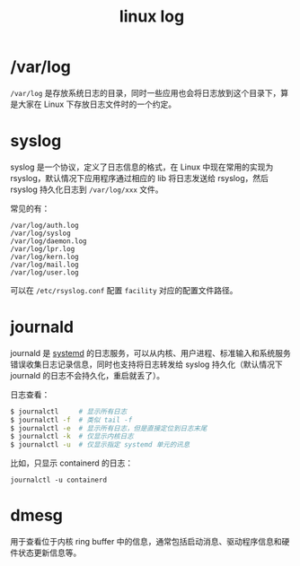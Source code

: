 :PROPERTIES:
:ID:       6AB9C680-E889-44FA-B79F-A9356E05233E
:END:
#+TITLE: linux log

* /var/log
  =/var/log= 是存放系统日志的目录，同时一些应用也会将日志放到这个目录下，算是大家在 Linux 下存放日志文件时的一个约定。

* syslog
  syslog 是一个协议，定义了日志信息的格式，在 Linux 中现在常用的实现为 rsyslog，默认情况下应用程序通过相应的 lib 将日志发送给 rsyslog，然后 rsyslog 持久化日志到 =/var/log/xxx= 文件。

  常见的有：
  #+begin_example
    /var/log/auth.log
    /var/log/syslog
    /var/log/daemon.log
    /var/log/lpr.log
    /var/log/kern.log
    /var/log/mail.log
    /var/log/user.log
  #+end_example

  可以在 =/etc/rsyslog.conf= 配置 =facility= 对应的配置文件路径。

* journald
  journald 是 [[id:A8CACEAF-DE71-4AB0-8057-BECD5A9978E1][systemd]] 的日志服务，可以从内核、用户进程、标准输入和系统服务错误收集日志记录信息，同时也支持将日志转发给 syslog 持久化（默认情况下 journald 的日志不会持久化，重启就丢了）。

  日志查看：
  #+begin_src sh
    $ journalctl     # 显示所有日志
    $ journalctl -f  # 类似 tail -f
    $ journalctl -e  # 显示所有日志，但是直接定位到日志末尾
    $ journalctl -k  # 仅显示内核日志
    $ journalctl -u  # 仅显示指定 systemd 单元的讯息
  #+end_src

  比如，只显示 containerd 的日志：
  #+begin_example
    journalctl -u containerd
  #+end_example

* dmesg
  用于查看位于内核 ring buffer 中的信息，通常包括启动消息、驱动程序信息和硬件状态更新信息等。


